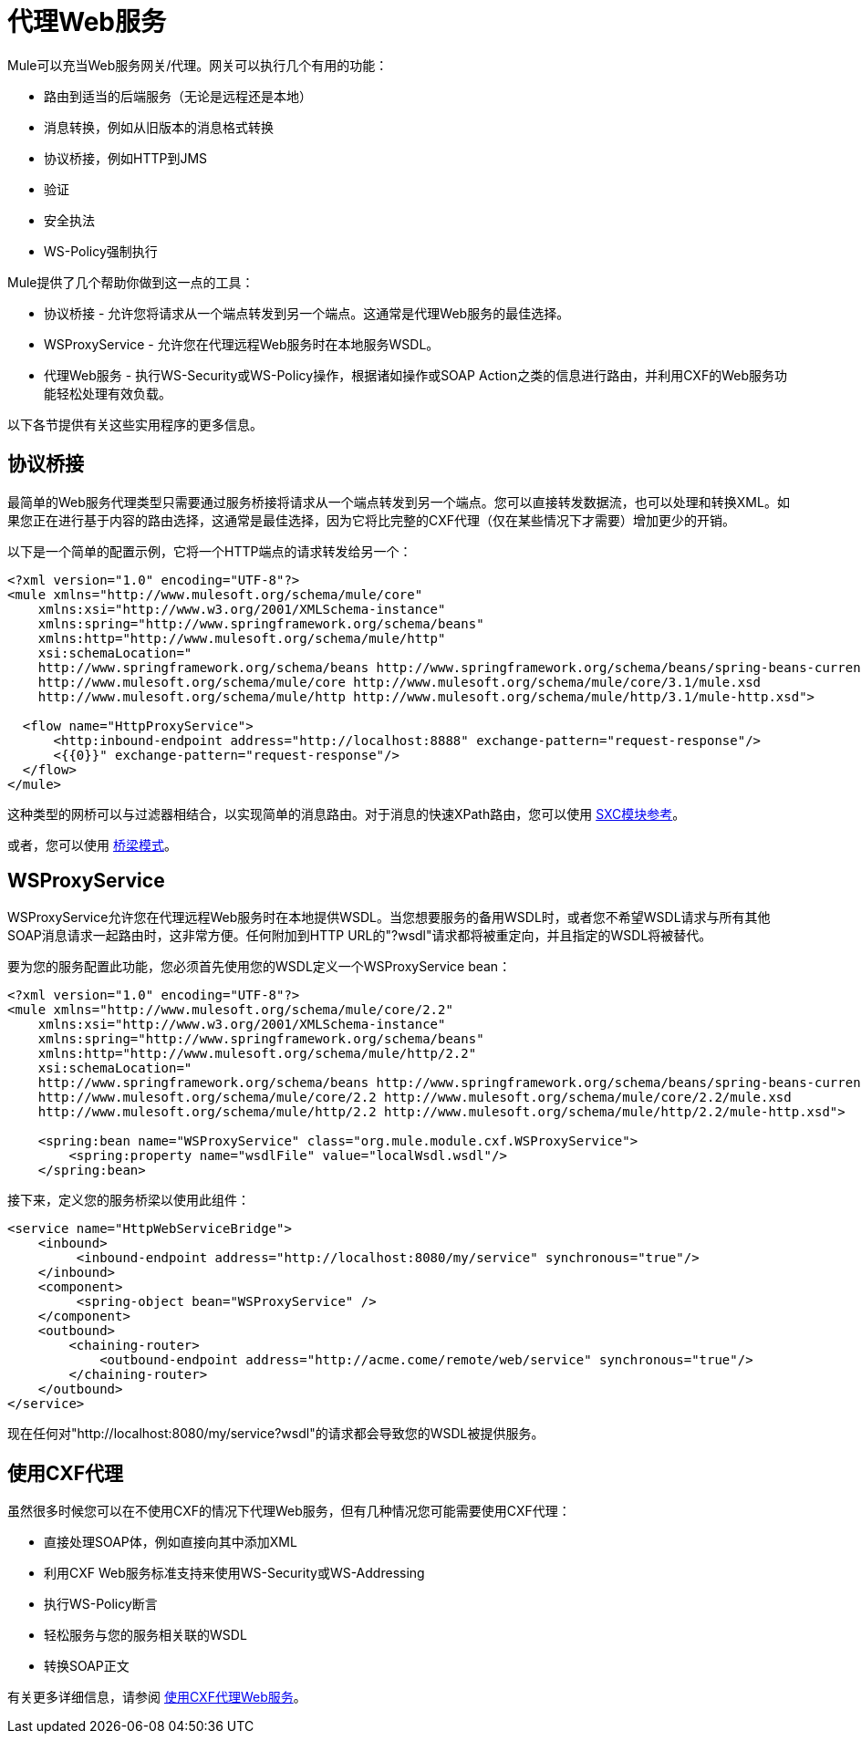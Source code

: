 = 代理Web服务

Mule可以充当Web服务网关/代理。网关可以执行几个有用的功能：

* 路由到适当的后端服务（无论是远程还是本地）
* 消息转换，例如从旧版本的消息格式转换
* 协议桥接，例如HTTP到JMS
* 验证
* 安全执法
*  WS-Policy强制执行

Mule提供了几个帮助你做到这一点的工具：

* 协议桥接 - 允许您将请求从一个端点转发到另一个端点。这通常是代理Web服务的最佳选择。
*  WSProxyService  - 允许您在代理远程Web服务时在本地服务WSDL。
* 代理Web服务 - 执行WS-Security或WS-Policy操作，根据诸如操作或SOAP Action之类的信息进行路由，并利用CXF的Web服务功能轻松处理有效负载。

以下各节提供有关这些实用程序的更多信息。

== 协议桥接

最简单的Web服务代理类型只需要通过服务桥接将请求从一个端点转发到另一个端点。您可以直接转发数据流，也可以处理和转换XML。如果您正在进行基于内容的路由选择，这通常是最佳选择，因为它将比完整的CXF代理（仅在某些情况下才需要）增加更少的开销。

以下是一个简单的配置示例，它将一个HTTP端点的请求转发给另一个：

[source, xml, linenums]
----
<?xml version="1.0" encoding="UTF-8"?>
<mule xmlns="http://www.mulesoft.org/schema/mule/core"
    xmlns:xsi="http://www.w3.org/2001/XMLSchema-instance"
    xmlns:spring="http://www.springframework.org/schema/beans"
    xmlns:http="http://www.mulesoft.org/schema/mule/http"
    xsi:schemaLocation="
    http://www.springframework.org/schema/beans http://www.springframework.org/schema/beans/spring-beans-current.xsd
    http://www.mulesoft.org/schema/mule/core http://www.mulesoft.org/schema/mule/core/3.1/mule.xsd
    http://www.mulesoft.org/schema/mule/http http://www.mulesoft.org/schema/mule/http/3.1/mule-http.xsd">
 
  <flow name="HttpProxyService">
      <http:inbound-endpoint address="http://localhost:8888" exchange-pattern="request-response"/>
      <{{0}}" exchange-pattern="request-response"/>
  </flow>
</mule>
----

这种类型的网桥可以与过滤器相结合，以实现简单的消息路由。对于消息的快速XPath路由，您可以使用 link:/mule-user-guide/v/3.3/sxc-module-reference[SXC模块参考]。

或者，您可以使用 link:/mule-user-guide/v/3.3/bridge-pattern[桥梁模式]。

==  WSProxyService

WSProxyService允许您在代理远程Web服务时在本地提供WSDL。当您想要服务的备用WSDL时，或者您不希望WSDL请求与所有其他SOAP消息请求一起路由时，这非常方便。任何附加到HTTP URL的"?wsdl"请求都将被重定向，并且指定的WSDL将被替代。

要为您的服务配置此功能，您必须首先使用您的WSDL定义一个WSProxyService bean：

[source, xml, linenums]
----
<?xml version="1.0" encoding="UTF-8"?>
<mule xmlns="http://www.mulesoft.org/schema/mule/core/2.2"
    xmlns:xsi="http://www.w3.org/2001/XMLSchema-instance"
    xmlns:spring="http://www.springframework.org/schema/beans"
    xmlns:http="http://www.mulesoft.org/schema/mule/http/2.2"
    xsi:schemaLocation="
    http://www.springframework.org/schema/beans http://www.springframework.org/schema/beans/spring-beans-current.xsd
    http://www.mulesoft.org/schema/mule/core/2.2 http://www.mulesoft.org/schema/mule/core/2.2/mule.xsd
    http://www.mulesoft.org/schema/mule/http/2.2 http://www.mulesoft.org/schema/mule/http/2.2/mule-http.xsd">
 
    <spring:bean name="WSProxyService" class="org.mule.module.cxf.WSProxyService">
        <spring:property name="wsdlFile" value="localWsdl.wsdl"/>
    </spring:bean>
----

接下来，定义您的服务桥梁以使用此组件：

[source, xml, linenums]
----
<service name="HttpWebServiceBridge">
    <inbound>
         <inbound-endpoint address="http://localhost:8080/my/service" synchronous="true"/>
    </inbound>
    <component>
         <spring-object bean="WSProxyService" />
    </component>
    <outbound>
        <chaining-router>
            <outbound-endpoint address="http://acme.come/remote/web/service" synchronous="true"/>
        </chaining-router>
    </outbound>
</service>
----

现在任何对"http://localhost:8080/my/service?wsdl"的请求都会导致您的WSDL被提供服务。

== 使用CXF代理

虽然很多时候您可以在不使用CXF的情况下代理Web服务，但有几种情况您可能需要使用CXF代理：

* 直接处理SOAP体，例如直接向其中添加XML
* 利用CXF Web服务标准支持来使用WS-Security或WS-Addressing
* 执行WS-Policy断言
* 轻松服务与您的服务相关联的WSDL
* 转换SOAP正文

有关更多详细信息，请参阅 link:/mule-user-guide/v/3.3/proxying-web-services-with-cxf[使用CXF代理Web服务]。
